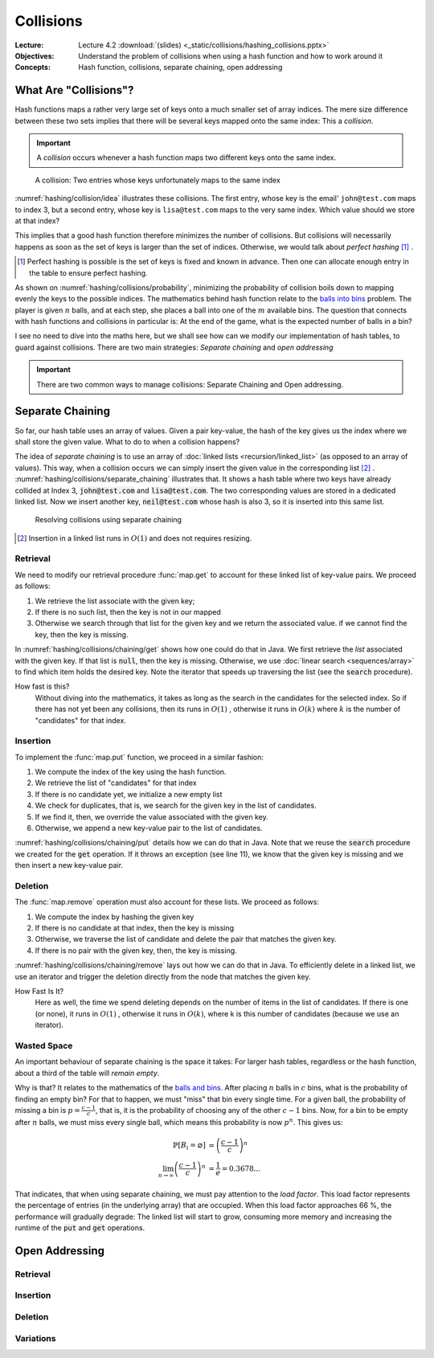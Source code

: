 ==========
Collisions
==========

:Lecture: Lecture 4.2 :download:`(slides) <_static/collisions/hashing_collisions.pptx>`
:Objectives: Understand the problem of collisions when using a hash
             function and how to work around it
:Concepts: Hash function, collisions, separate chaining, open addressing


What Are "Collisions"?
======================

Hash functions maps a rather very large set of keys onto a much
smaller set of array indices. The mere size difference between these
two sets implies that there will be several keys mapped onto the same
index: This a *collision*.

.. important::

   A *collision* occurs whenever a hash function maps two different
   keys onto the same index.

.. figure:: _static/collisions/images/collisions.svg
   :name: hashing/collision/idea

   A collision: Two entries whose keys unfortunately maps to the same
   index

:numref:`hashing/collision/idea` illustrates these collisions. The
first entry, whose key is the email' ``john@test.com`` maps to index
3, but a second entry, whose key is ``lisa@test.com`` maps to the very
same index. Which value should we store at that index?



This implies that a good hash function therefore minimizes the number
of collisions. But collisions will necessarily happens as soon as the
set of keys is larger than the set of indices. Otherwise, we would
talk about *perfect hashing* [#perfect-hashing]_ .

.. [#perfect-hashing] Perfect hashing is possible is the set of keys
                      is fixed and known in advance. Then one can
                      allocate enough entry in the table to ensure
                      perfect hashing.

.. margin::

   .. figure:: _static/collisions/images/probability.svg
      :name: hashing/collisions/probability

      Minimizing the probability of collisions by evenly distributing
      keys to indices.
                      
As shown on :numref:`hashing/collisions/probability`, minimizing the
probability of collision boils down to mapping evenly the keys to the
possible indices. The mathematics behind hash function relate to the
`balls into bins
<https://en.wikipedia.org/wiki/Balls_into_bins_problem>`_ problem. The
player is given :math:`n` balls, and at each step, she places a ball
into one of the :math:`m` available bins. The question that connects
with hash functions and collisions in particular is: At the end of the
game, what is the expected number of balls in a bin?

I see no need to dive into the maths here, but we shall see how can we
modify our implementation of hash tables, to guard against
collisions. There are two main strategies: *Separate chaining* and
*open addressing*

.. important::

   There are two common ways to manage collisions: Separate
   Chaining and Open addressing.

Separate Chaining
=================

So far, our hash table uses an array of values. Given a pair
key-value, the hash of the key gives us the index where we shall store
the given value. What to do to when a collision happens?

The idea of *separate chaining* is to use an array of :doc:`linked
lists <recursion/linked_list>` (as opposed to an array of
values). This way, when a collision occurs we can simply insert the
given value in the corresponding list [#list-insert]_
. :numref:`hashing/collisions/separate_chaining` illustrates that. It
shows a hash table where two keys have already collided at Index 3,
:code:`john@test.com` and :code:`lisa@test.com`. The two corresponding
values are stored in a dedicated linked list. Now we insert another
key, :code:`neil@test.com` whose hash is also 3, so it is inserted
into this same list.

.. figure:: _static/collisions/images/separate_chaining.svg
   :name: hashing/collisions/separate_chaining

   Resolving collisions using separate chaining

.. [#list-insert] Insertion in a linked list runs in :math:`O(1)` and
                  does not requires resizing.


Retrieval
---------

We need to modify our retrieval procedure :func:`map.get` to account
for these linked list of key-value pairs. We proceed as follows:

#. We retrieve the list associate with the given key;

#. If there is no such list, then the key is not in our mapped

#. Otherwise we search through that list for the given key and we
   return the associated value. if we cannot find the key, then the
   key is missing.
   
.. code-block:: java
   :caption: Retrieving the value associated with a given key under
             separate chaining
   :name: hashing/collisions/chaining/get
   :emphasize-lines: 5

   public Value get(Key key) throws NoSuchKey {
        int index = hash(key);
        var candidates = (List<Pair<Key,Value>>) entries[index];
        if (candidates == null) throw new NoSuchKey(key);
        var pair = search(candidates, key);
        return pair.value;
    }

    private Pair<Key, Value> search(List<Pair<Key, Value>> candidates, Key key) throws NoSuchKey {
        var iterator = candidates.iterator();
        while (iterator.hasNext()) {
            var pair = iterator.next();
            if (pair.key.equals(key)) return pair;
        }
        throw new NoSuchKey(key);
    }

In :numref:`hashing/collisions/chaining/get` shows how one could do
that in Java. We first retrieve the *list* associated with the given
key. If that list is :code:`null`, then the key is missing. Otherwise,
we use :doc:`linear search <sequences/array>` to find which item holds
the desired key. Note the iterator that speeds up traversing the list
(see the :code:`search` procedure).

How fast is this?
   Without diving into the mathematics, it takes as long as the search
   in the candidates for the selected index. So if there has not yet
   been any collisions, then its runs in :math:`O(1)` , otherwise it
   runs in :math:`O(k)` where :math:`k` is the number of "candidates"
   for that index.

Insertion
---------

To implement the :func:`map.put` function, we proceed in a similar
fashion:

#. We compute the index of the key using the hash function.

#. We retrieve the list of "candidates" for that index

#. If there is no candidate yet, we initialize a new empty list

#. We check for duplicates, that is, we search for the given key in
   the list of candidates.

#. If we find it, then, we override the value associated with the given key.

#. Otherwise, we append a new key-value pair to the list of candidates.

.. code-block:: java
   :caption: Inserting a new key-value pair under separate chaining
   :name: hashing/collisions/chaining/put
   :linenos:
   :emphasize-lines: 3-4, 8-9, 12

   public void put(Key key, Value value) {
        int index = hash(key);
        if (entries[index] == null) {
            entries[index] = new LinkedList<Pair<Key, Value>>();
        }
        var candidates = (List<Pair<Key,Value>>) entries[index];
        try {
            var pair = search(candidates, key);
            pair.value = value;

        } catch (NoSuchKey error) {
            candidates.add(new Pair<Key,Value>(key, value));

        }
    }

:numref:`hashing/collisions/chaining/put` details how we can do that
in Java. Note that we reuse the :code:`search` procedure we created
for the :code:`get` operation. If it throws an exception (see line
11), we know that the given key is missing and we then insert a new
key-value pair.


Deletion
--------

The :func:`map.remove` operation must also account for these lists. We
proceed as follows:

#. We compute the index by hashing the given key

#. If there is no candidate at that index, then the key is missing

#. Otherwise, we traverse the list of candidate and delete the pair
   that matches the given key.

#. If there is no pair with the given key, then, the key is missing.

.. code-block:: java
   :caption: Inserting a new key-value pair under separate chaining
   :name: hashing/collisions/chaining/remove
   :linenos:
   :emphasize-lines: 3-4, 8-9

   public Value remove(Key key) throws NoSuchKey {
        int index = hash(key);
        if (entries[index] == null) throw new NoSuchKey(key);
        var candidates = (List<Pair<Key, Value>>) entries[index];
        var iterator = candidates.iterator();
        while (iterator.hasNext()) {
            var pair = iterator.next();
            if (pair.key.equals(key)) {
                iterator.remove();
                return pair.value;
            }
        }
        throw new NoSuchKey(key);
    }

:numref:`hashing/collisions/chaining/remove` lays out how we can do
that in Java. To efficiently delete in a linked list, we use
an iterator and trigger the deletion directly from the node
that matches the given key.

How Fast Is It?
   Here as well, the time we spend deleting depends on the number of
   items in the list of candidates. If there is one (or none), it runs
   in :math:`O(1)` , otherwise it runs in :math:`O(k)`, where k is
   this number of candidates (because we use an iterator).

   
Wasted Space
------------

An important behaviour of separate chaining is the space it takes: For
larger hash tables, regardless or the hash function, about a third of
the table will *remain empty*.

Why is that? It relates to the mathematics of the `balls and bins
<https://en.wikipedia.org/wiki/Balls_into_bins_problem>`_. After
placing :math:`n` balls in :math:`c` bins, what is the probability of
finding an empty bin? For that to happen, we must "miss" that bin
every single time. For a given ball, the probability of missing a bin
is :math:`p=\frac{c-1}{c}`, that is, it is the probability of choosing
any of the other :math:`c-1` bins. Now, for a bin to be empty after
:math:`n` balls, we must miss every single ball, which means this
probability is now :math:`p^n`. This gives us:

.. math::
   \mathbb{P}[B_i = \varnothing] & = \left(\frac{c-1}{c}\right)^n \\
   \lim_{n\to\infty}  \left(\frac{c-1}{c}\right)^n & = \frac{1}{e} = 0.3678...

That indicates, that when using separate chaining, we must pay
attention to the *load factor*. This load factor represents the
percentage of entries (in the underlying array) that are
occupied. When this load factor approaches 66 \%, the performance will
gradually degrade: The linked list will start to grow, consuming more
memory and increasing the runtime of the :code:`put` and :code:`get`
operations.


Open Addressing
===============

Retrieval
---------

Insertion
---------

Deletion
--------

Variations
----------
